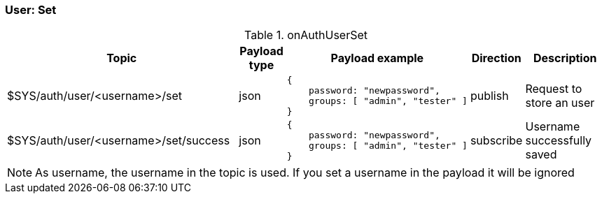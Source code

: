 === User: Set

[cols="5,1,1,1,3", options="header", width="100%"] 
.onAuthUserSet
|===
| Topic
| Payload type
| Payload example
| Direction
| Description

| $SYS/auth/user/<username>/set
| json
a|
```json
{ 
    password: "newpassword",
    groups: [ "admin", "tester" ]
} 
```
| publish
| Request to store an user

| $SYS/auth/user/<username>/set/success
| json
a|
```json
{ 
    password: "newpassword",
    groups: [ "admin", "tester" ]
} 
```
| subscribe
| Username successfully saved

|===

[NOTE]
====
As username, the username in the topic is used. If you set a username in the payload it will be ignored
====